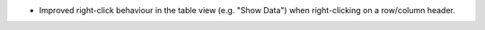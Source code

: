 - Improved right-click behaviour in the table view (e.g. "Show Data") when right-clicking on a row/column header.